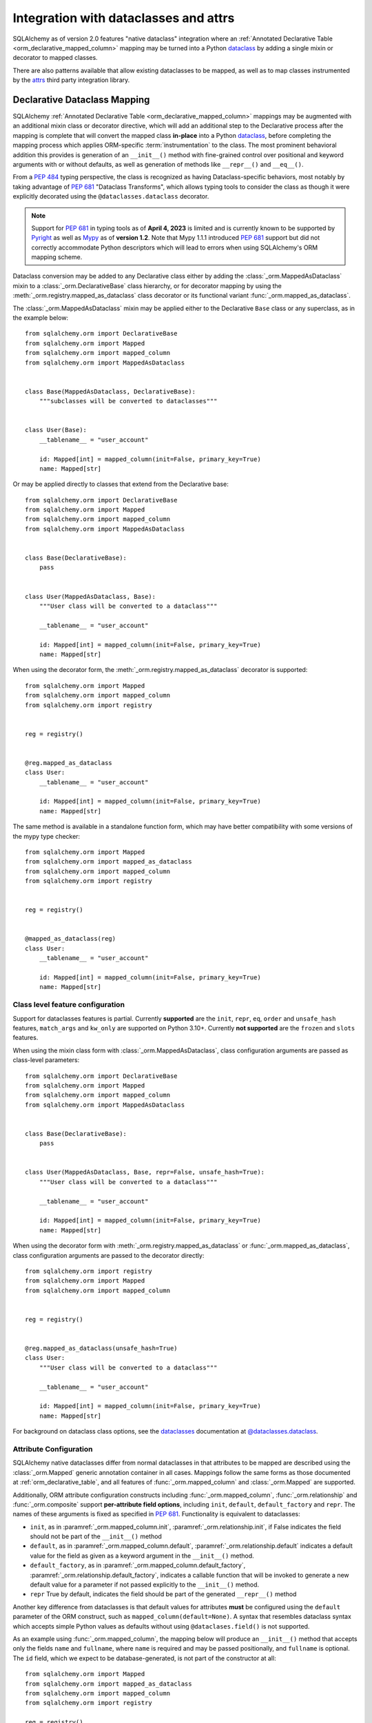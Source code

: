 .. _orm_dataclasses_toplevel:

======================================
Integration with dataclasses and attrs
======================================

SQLAlchemy as of version 2.0 features "native dataclass" integration where
an :ref:`Annotated Declarative Table <orm_declarative_mapped_column>`
mapping may be turned into a Python dataclass_ by adding a single mixin
or decorator to mapped classes.

.. versionadded:: 2.0 Integrated dataclass creation with ORM Declarative classes

There are also patterns available that allow existing dataclasses to be
mapped, as well as to map classes instrumented by the
attrs_ third party integration library.

.. _orm_declarative_native_dataclasses:

Declarative Dataclass Mapping
-----------------------------

SQLAlchemy :ref:`Annotated Declarative Table <orm_declarative_mapped_column>`
mappings may be augmented with an additional
mixin class or decorator directive, which will add an additional step to
the Declarative process after the mapping is complete that will convert
the mapped class **in-place** into a Python dataclass_, before completing
the mapping process which applies ORM-specific :term:`instrumentation`
to the class.   The most prominent behavioral addition this provides is
generation of an ``__init__()`` method with fine-grained control over
positional and keyword arguments with or without defaults, as well as
generation of methods like ``__repr__()`` and ``__eq__()``.

From a :pep:`484` typing perspective, the class is recognized
as having Dataclass-specific behaviors, most notably  by taking advantage of :pep:`681`
"Dataclass Transforms", which allows typing tools to consider the class
as though it were explicitly decorated using the ``@dataclasses.dataclass``
decorator.

.. note::  Support for :pep:`681` in typing tools as of **April 4, 2023** is
   limited and is currently known to be supported by Pyright_ as well
   as Mypy_ as of **version 1.2**.  Note that Mypy 1.1.1 introduced
   :pep:`681` support but did not correctly accommodate Python descriptors
   which will lead to errors when using SQLAlchemy's ORM mapping scheme.

   .. seealso::

      https://peps.python.org/pep-0681/#the-dataclass-transform-decorator - background
      on how libraries like SQLAlchemy enable :pep:`681` support


Dataclass conversion may be added to any Declarative class either by adding the
:class:`_orm.MappedAsDataclass` mixin to a :class:`_orm.DeclarativeBase` class
hierarchy, or for decorator mapping by using the
:meth:`_orm.registry.mapped_as_dataclass` class decorator or its
functional variant :func:`_orm.mapped_as_dataclass`.

The :class:`_orm.MappedAsDataclass` mixin may be applied either
to the Declarative ``Base`` class or any superclass, as in the example
below::


    from sqlalchemy.orm import DeclarativeBase
    from sqlalchemy.orm import Mapped
    from sqlalchemy.orm import mapped_column
    from sqlalchemy.orm import MappedAsDataclass


    class Base(MappedAsDataclass, DeclarativeBase):
        """subclasses will be converted to dataclasses"""


    class User(Base):
        __tablename__ = "user_account"

        id: Mapped[int] = mapped_column(init=False, primary_key=True)
        name: Mapped[str]

Or may be applied directly to classes that extend from the Declarative base::

    from sqlalchemy.orm import DeclarativeBase
    from sqlalchemy.orm import Mapped
    from sqlalchemy.orm import mapped_column
    from sqlalchemy.orm import MappedAsDataclass


    class Base(DeclarativeBase):
        pass


    class User(MappedAsDataclass, Base):
        """User class will be converted to a dataclass"""

        __tablename__ = "user_account"

        id: Mapped[int] = mapped_column(init=False, primary_key=True)
        name: Mapped[str]

When using the decorator form, the :meth:`_orm.registry.mapped_as_dataclass`
decorator is supported::

    from sqlalchemy.orm import Mapped
    from sqlalchemy.orm import mapped_column
    from sqlalchemy.orm import registry


    reg = registry()


    @reg.mapped_as_dataclass
    class User:
        __tablename__ = "user_account"

        id: Mapped[int] = mapped_column(init=False, primary_key=True)
        name: Mapped[str]

The same method is available in a standalone function form, which may
have better compatibility with some versions of the mypy type checker::

    from sqlalchemy.orm import Mapped
    from sqlalchemy.orm import mapped_as_dataclass
    from sqlalchemy.orm import mapped_column
    from sqlalchemy.orm import registry


    reg = registry()


    @mapped_as_dataclass(reg)
    class User:
        __tablename__ = "user_account"

        id: Mapped[int] = mapped_column(init=False, primary_key=True)
        name: Mapped[str]

.. versionadded:: 2.0.44 Added :func:`_orm.mapped_as_dataclass` after observing
   mypy compatibility issues with the method form of the same feature

Class level feature configuration
^^^^^^^^^^^^^^^^^^^^^^^^^^^^^^^^^^

Support for dataclasses features is partial.  Currently **supported** are
the ``init``, ``repr``, ``eq``, ``order`` and ``unsafe_hash`` features,
``match_args`` and ``kw_only`` are supported on Python 3.10+.
Currently **not supported** are the ``frozen`` and ``slots`` features.

When using the mixin class form with :class:`_orm.MappedAsDataclass`,
class configuration arguments are passed as class-level parameters::

    from sqlalchemy.orm import DeclarativeBase
    from sqlalchemy.orm import Mapped
    from sqlalchemy.orm import mapped_column
    from sqlalchemy.orm import MappedAsDataclass


    class Base(DeclarativeBase):
        pass


    class User(MappedAsDataclass, Base, repr=False, unsafe_hash=True):
        """User class will be converted to a dataclass"""

        __tablename__ = "user_account"

        id: Mapped[int] = mapped_column(init=False, primary_key=True)
        name: Mapped[str]

When using the decorator form with :meth:`_orm.registry.mapped_as_dataclass` or
:func:`_orm.mapped_as_dataclass`, class configuration arguments are passed to
the decorator directly::

    from sqlalchemy.orm import registry
    from sqlalchemy.orm import Mapped
    from sqlalchemy.orm import mapped_column


    reg = registry()


    @reg.mapped_as_dataclass(unsafe_hash=True)
    class User:
        """User class will be converted to a dataclass"""

        __tablename__ = "user_account"

        id: Mapped[int] = mapped_column(init=False, primary_key=True)
        name: Mapped[str]

For background on dataclass class options, see the dataclasses_ documentation
at `@dataclasses.dataclass <https://docs.python.org/3/library/dataclasses.html#dataclasses.dataclass>`_.

Attribute Configuration
^^^^^^^^^^^^^^^^^^^^^^^

SQLAlchemy native dataclasses differ from normal dataclasses in that
attributes to be mapped are described using the :class:`_orm.Mapped`
generic annotation container in all cases.    Mappings follow the same
forms as those documented at :ref:`orm_declarative_table`, and all
features of :func:`_orm.mapped_column` and :class:`_orm.Mapped` are supported.

Additionally, ORM attribute configuration constructs including
:func:`_orm.mapped_column`, :func:`_orm.relationship` and :func:`_orm.composite`
support **per-attribute field options**, including ``init``, ``default``,
``default_factory`` and ``repr``.  The names of these arguments is fixed
as specified in :pep:`681`.   Functionality is equivalent to dataclasses:

* ``init``, as in :paramref:`_orm.mapped_column.init`,
  :paramref:`_orm.relationship.init`, if False indicates the field should
  not be part of the ``__init__()`` method
* ``default``, as in :paramref:`_orm.mapped_column.default`,
  :paramref:`_orm.relationship.default`
  indicates a default value for the field as given as a keyword argument
  in the ``__init__()`` method.
* ``default_factory``, as in :paramref:`_orm.mapped_column.default_factory`,
  :paramref:`_orm.relationship.default_factory`, indicates a callable function
  that will be invoked to generate a new default value for a parameter
  if not passed explicitly to the ``__init__()`` method.
* ``repr`` True by default, indicates the field should be part of the generated
  ``__repr__()`` method


Another key difference from dataclasses is that default values for attributes
**must** be configured using the ``default`` parameter of the ORM construct,
such as ``mapped_column(default=None)``.   A syntax that resembles dataclass
syntax which accepts simple Python values as defaults without using
``@dataclases.field()`` is not supported.

As an example using :func:`_orm.mapped_column`, the mapping below will
produce an ``__init__()`` method that accepts only the fields ``name`` and
``fullname``, where ``name`` is required and may be passed positionally,
and ``fullname`` is optional.  The ``id`` field, which we expect to be
database-generated, is not part of the constructor at all::

    from sqlalchemy.orm import Mapped
    from sqlalchemy.orm import mapped_as_dataclass
    from sqlalchemy.orm import mapped_column
    from sqlalchemy.orm import registry

    reg = registry()


    @mapped_as_dataclass(reg)
    class User:
        __tablename__ = "user_account"

        id: Mapped[int] = mapped_column(init=False, primary_key=True)
        name: Mapped[str]
        fullname: Mapped[str] = mapped_column(default=None)


    # 'fullname' is optional keyword argument
    u1 = User("name")

Column Defaults
~~~~~~~~~~~~~~~

In order to accommodate the name overlap of the ``default`` argument with
the existing :paramref:`_schema.Column.default` parameter of the  :class:`_schema.Column`
construct, the :func:`_orm.mapped_column` construct disambiguates the two
names by adding a new parameter :paramref:`_orm.mapped_column.insert_default`,
which will be populated directly into the
:paramref:`_schema.Column.default` parameter of  :class:`_schema.Column`,
independently of what may be set on
:paramref:`_orm.mapped_column.default`, which is always used for the
dataclasses configuration.  For example, to configure a datetime column with
a :paramref:`_schema.Column.default` set to the ``func.utc_timestamp()`` SQL function,
but where the parameter is optional in the constructor::

    from datetime import datetime

    from sqlalchemy import func
    from sqlalchemy.orm import Mapped
    from sqlalchemy.orm import mapped_as_dataclass
    from sqlalchemy.orm import mapped_column
    from sqlalchemy.orm import registry

    reg = registry()


    @mapped_as_dataclass(reg)
    class User:
        __tablename__ = "user_account"

        id: Mapped[int] = mapped_column(init=False, primary_key=True)
        created_at: Mapped[datetime] = mapped_column(
            insert_default=func.utc_timestamp(), default=None
        )

With the above mapping, an ``INSERT`` for a new ``User`` object where no
parameter for ``created_at`` were passed proceeds as:

.. sourcecode:: pycon+sql

    >>> with Session(e) as session:
    ...     session.add(User())
    ...     session.commit()
    {execsql}BEGIN (implicit)
    INSERT INTO user_account (created_at) VALUES (utc_timestamp())
    [generated in 0.00010s] ()
    COMMIT



Integration with Annotated
~~~~~~~~~~~~~~~~~~~~~~~~~~

The approach introduced at :ref:`orm_declarative_mapped_column_pep593`
illustrates how to use :pep:`593` ``Annotated`` objects to package whole
:func:`_orm.mapped_column` constructs for re-use.  While ``Annotated`` objects
can be combined with the use of dataclasses, **dataclass-specific keyword
arguments unfortunately cannot be used within the Annotated construct**.  This
includes :pep:`681`-specific arguments ``init``, ``default``, ``repr``, and
``default_factory``, which **must** be present in a :func:`_orm.mapped_column`
or similar construct inline with the class attribute.

.. versionchanged:: 2.0.14/2.0.22  the ``Annotated`` construct when used with
   an ORM construct like :func:`_orm.mapped_column` cannot accommodate dataclass
   field parameters such as ``init`` and ``repr`` - this use goes against the
   design of Python dataclasses and is not supported by :pep:`681`, and therefore
   is also rejected by the SQLAlchemy ORM at runtime.   A deprecation warning
   is now emitted and the attribute will be ignored.

As an example, the ``init=False`` parameter below will be ignored and additionally
emit a deprecation warning::

    from typing import Annotated

    from sqlalchemy.orm import Mapped
    from sqlalchemy.orm import mapped_as_dataclass
    from sqlalchemy.orm import mapped_column
    from sqlalchemy.orm import registry

    # typing tools as well as SQLAlchemy will ignore init=False here
    intpk = Annotated[int, mapped_column(init=False, primary_key=True)]

    reg = registry()


    @mapped_as_dataclass(reg)
    class User:
        __tablename__ = "user_account"
        id: Mapped[intpk]


    # typing error as well as runtime error: Argument missing for parameter "id"
    u1 = User()

Instead, :func:`_orm.mapped_column` must be present on the right side
as well with an explicit setting for :paramref:`_orm.mapped_column.init`;
the other arguments can remain within the ``Annotated`` construct::

    from typing import Annotated

    from sqlalchemy.orm import Mapped
    from sqlalchemy.orm import mapped_as_dataclass
    from sqlalchemy.orm import mapped_column
    from sqlalchemy.orm import registry

    intpk = Annotated[int, mapped_column(primary_key=True)]

    reg = registry()


    @mapped_as_dataclass(reg)
    class User:
        __tablename__ = "user_account"

        # init=False and other pep-681 arguments must be inline
        id: Mapped[intpk] = mapped_column(init=False)


    u1 = User()

.. _orm_declarative_dc_mixins:

Using mixins and abstract superclasses
^^^^^^^^^^^^^^^^^^^^^^^^^^^^^^^^^^^^^^

Mixin and abstract superclass are supported with the Declarative Dataclass
Mapping by defining classes that are part of the :class:`_orm.MappedAsDataclass`
hierarchy, either without including a declarative base or by setting
``__abstract__ = True``.  The example below illustrates a class ``Mixin`` that is
not itself mapped, but serves as part of the base for a mapped class::

    from sqlalchemy.orm import DeclarativeBase
    from sqlalchemy.orm import MappedAsDataclass


    class Mixin(MappedAsDataclass):
        create_user: Mapped[int] = mapped_column()
        update_user: Mapped[Optional[int]] = mapped_column(default=None)


    class Base(DeclarativeBase, MappedAsDataclass):
        pass


    class User(Base, Mixin):
        __tablename__ = "sys_user"

        uid: Mapped[str] = mapped_column(
            String(50), init=False, default_factory=uuid4, primary_key=True
        )
        username: Mapped[str] = mapped_column()
        email: Mapped[str] = mapped_column()

.. tip::

    When using :class:`_orm.MappedAsDataclass` without a declarative base in
    the hiearchy, the target class is still turned into a real Python dataclass,
    so that it may properly serve as a base for a mapped dataclass.   Using
    :class:`_orm.MappedAsDataclass` (or the :func:`_orm.unmapped_dataclass` decorator
    described later in this section) is required in order for the class to be correctly
    recognized by type checkers as SQLAlchemy-enabled dataclasses.   Declarative
    itself will reject mixins / abstract classes that are not themselves
    Declarative Dataclasses (e.g. they can't be plain classes nor can they be
    plain ``@dataclass`` classes).

    .. seealso::

        :ref:`error_dcmx` - further background

Another example, where an abstract base combines :class:`_orm.MappedAsDataclass`
with ``__abstract__ = True``::

    from sqlalchemy.orm import DeclarativeBase
    from sqlalchemy.orm import MappedAsDataclass


    class Base(DeclarativeBase, MappedAsDataclass):
        pass


    class AbstractUser(Base):
        __abstract__ = True

        create_user: Mapped[int] = mapped_column()
        update_user: Mapped[Optional[int]] = mapped_column(default=None)


    class User(AbstractUser):
        __tablename__ = "sys_user"

        uid: Mapped[str] = mapped_column(
            String(50), init=False, default_factory=uuid4, primary_key=True
        )
        username: Mapped[str] = mapped_column()
        email: Mapped[str] = mapped_column()

Finally, for a hierarchy that's based on use of the :func:`_orm.mapped_as_dataclass`
decorator, mixins may be defined using the :func:`_orm.unmapped_dataclass` decorator::

    from sqlalchemy.orm import registry
    from sqlalchemy.orm import mapped_as_dataclass
    from sqlalchemy.orm import unmapped_dataclass


    @unmapped_dataclass()
    class Mixin:
        create_user: Mapped[int] = mapped_column()
        update_user: Mapped[Optional[int]] = mapped_column(default=None, init=False)


    reg = registry()


    @mapped_as_dataclass(reg)
    class User(Mixin):
        __tablename__ = "sys_user"

        uid: Mapped[str] = mapped_column(
            String(50), init=False, default_factory=uuid4, primary_key=True
        )
        username: Mapped[str] = mapped_column()
        email: Mapped[str] = mapped_column()

.. versionadded:: 2.1 Added :func:`_orm.unmapped_dataclass`

.. _orm_declarative_dc_relationships:

Relationship Configuration
^^^^^^^^^^^^^^^^^^^^^^^^^^

The :class:`_orm.Mapped` annotation in combination with
:func:`_orm.relationship` is used in the same way as described at
:ref:`relationship_patterns`.    When specifying a collection-based
:func:`_orm.relationship` as an optional keyword argument, the
:paramref:`_orm.relationship.default_factory` parameter must be passed and it
must refer to the collection class that's to be used.  Many-to-one and
scalar object references may make use of
:paramref:`_orm.relationship.default` if the default value is to be ``None``::

    from typing import List

    from sqlalchemy import ForeignKey
    from sqlalchemy.orm import Mapped
    from sqlalchemy.orm import mapped_as_dataclass
    from sqlalchemy.orm import mapped_column
    from sqlalchemy.orm import registry
    from sqlalchemy.orm import relationship

    reg = registry()


    @mapped_as_dataclass(reg)
    class Parent:
        __tablename__ = "parent"
        id: Mapped[int] = mapped_column(primary_key=True)
        children: Mapped[List["Child"]] = relationship(
            default_factory=list, back_populates="parent"
        )


    @mapped_as_dataclass(reg)
    class Child:
        __tablename__ = "child"
        id: Mapped[int] = mapped_column(primary_key=True)
        parent_id: Mapped[int] = mapped_column(ForeignKey("parent.id"))
        parent: Mapped["Parent"] = relationship(default=None)

The above mapping will generate an empty list for ``Parent.children`` when a
new ``Parent()`` object is constructed without passing ``children``, and
similarly a ``None`` value for ``Child.parent`` when a new ``Child()`` object
is constructed without passing ``parent``.

While the :paramref:`_orm.relationship.default_factory` can be automatically
derived from the given collection class of the :func:`_orm.relationship`
itself, this would break compatibility with dataclasses, as the presence
of :paramref:`_orm.relationship.default_factory` or
:paramref:`_orm.relationship.default` is what determines if the parameter is
to be required or optional when rendered into the ``__init__()`` method.

.. _orm_declarative_native_dataclasses_non_mapped_fields:

Using Non-Mapped Dataclass Fields
^^^^^^^^^^^^^^^^^^^^^^^^^^^^^^^^^

When using Declarative dataclasses, non-mapped fields may be used on the
class as well, which will be part of the dataclass construction process but
will not be mapped.   Any field that does not use :class:`.Mapped` will
be ignored by the mapping process.   In the example below, the fields
``ctrl_one`` and ``ctrl_two`` will be part of the instance-level state
of the object, but will not be persisted by the ORM::


    from sqlalchemy.orm import Mapped
    from sqlalchemy.orm import mapped_as_dataclass
    from sqlalchemy.orm import mapped_column
    from sqlalchemy.orm import registry

    reg = registry()


    @mapped_as_dataclass(reg)
    class Data:
        __tablename__ = "data"

        id: Mapped[int] = mapped_column(init=False, primary_key=True)
        status: Mapped[str]

        ctrl_one: Optional[str] = None
        ctrl_two: Optional[str] = None

Instance of ``Data`` above can be created as::

    d1 = Data(status="s1", ctrl_one="ctrl1", ctrl_two="ctrl2")

A more real world example might be to make use of the Dataclasses
``InitVar`` feature in conjunction with the ``__post_init__()`` feature to
receive init-only fields that can be used to compose persisted data.
In the example below, the ``User``
class is declared using ``id``, ``name`` and ``password_hash`` as mapped features,
but makes use of init-only ``password`` and ``repeat_password`` fields to
represent the user creation process (note: to run this example, replace
the function ``your_crypt_function_here()`` with a third party crypt
function, such as `bcrypt <https://pypi.org/project/bcrypt/>`_ or
`argon2-cffi <https://pypi.org/project/argon2-cffi/>`_)::

    from dataclasses import InitVar
    from typing import Optional

    from sqlalchemy.orm import Mapped
    from sqlalchemy.orm import mapped_as_dataclass
    from sqlalchemy.orm import mapped_column
    from sqlalchemy.orm import registry

    reg = registry()


    @mapped_as_dataclass(reg)
    class User:
        __tablename__ = "user_account"

        id: Mapped[int] = mapped_column(init=False, primary_key=True)
        name: Mapped[str]

        password: InitVar[str]
        repeat_password: InitVar[str]

        password_hash: Mapped[str] = mapped_column(init=False, nullable=False)

        def __post_init__(self, password: str, repeat_password: str):
            if password != repeat_password:
                raise ValueError("passwords do not match")

            self.password_hash = your_crypt_function_here(password)

The above object is created with parameters ``password`` and
``repeat_password``, which are consumed up front so that the ``password_hash``
variable may be generated::

    >>> u1 = User(name="some_user", password="xyz", repeat_password="xyz")
    >>> u1.password_hash
    '$6$9ppc... (example crypted string....)'

.. versionchanged:: 2.0.0rc1  When using :meth:`_orm.registry.mapped_as_dataclass`
   or :class:`.MappedAsDataclass`, fields that do not include the
   :class:`.Mapped` annotation may be included, which will be treated as part
   of the resulting dataclass but not be mapped, without the need to
   also indicate the ``__allow_unmapped__`` class attribute.  Previous 2.0
   beta releases would require this attribute to be explicitly present,
   even though the purpose of this attribute was only to allow legacy
   ORM typed mappings to continue to function.

.. _dataclasses_pydantic:

Integrating with Alternate Dataclass Providers such as Pydantic
^^^^^^^^^^^^^^^^^^^^^^^^^^^^^^^^^^^^^^^^^^^^^^^^^^^^^^^^^^^^^^^

.. warning::

    The dataclass layer of Pydantic is **not fully compatible** with
    SQLAlchemy's class instrumentation without additional internal changes,
    and many features such as related collections may not work correctly.

    For Pydantic compatibility, please consider the
    `SQLModel <https://sqlmodel.tiangolo.com>`_ ORM which is built with
    Pydantic on top of SQLAlchemy ORM, which includes special implementation
    details which **explicitly resolve** these incompatibilities.

SQLAlchemy's :class:`_orm.MappedAsDataclass` class
:meth:`_orm.registry.mapped_as_dataclass` method, and
:func:`_orm.mapped_as_dataclass` functions call directly into
the Python standard library ``dataclasses.dataclass`` class decorator, after
the declarative mapping process has been applied to the class.  This
function call may be swapped out for alternateive dataclasses providers,
such as that of Pydantic, using the ``dataclass_callable`` parameter
accepted by :class:`_orm.MappedAsDataclass` as a class keyword argument
as well as by :meth:`_orm.registry.mapped_as_dataclass`::

    from sqlalchemy.orm import DeclarativeBase
    from sqlalchemy.orm import Mapped
    from sqlalchemy.orm import mapped_column
    from sqlalchemy.orm import MappedAsDataclass
    from sqlalchemy.orm import registry


    class Base(
        MappedAsDataclass,
        DeclarativeBase,
        dataclass_callable=pydantic.dataclasses.dataclass,
    ):
        pass


    class User(Base):
        __tablename__ = "user"

        id: Mapped[int] = mapped_column(primary_key=True)
        name: Mapped[str]

The above ``User`` class will be applied as a dataclass, using Pydantic's
``pydantic.dataclasses.dataclasses`` callable.     The process is available
both for mapped classes as well as mixins that extend from
:class:`_orm.MappedAsDataclass` or which have
:meth:`_orm.registry.mapped_as_dataclass` applied directly.

.. versionadded:: 2.0.4 Added the ``dataclass_callable`` class and method
   parameters for :class:`_orm.MappedAsDataclass` and
   :meth:`_orm.registry.mapped_as_dataclass`, and adjusted some of the
   dataclass internals to accommodate more strict dataclass functions such as
   that of Pydantic.


.. _orm_declarative_dataclasses:

Applying ORM Mappings to an existing dataclass (legacy dataclass use)
---------------------------------------------------------------------

.. legacy::

   The approaches described here are superseded by
   the :ref:`orm_declarative_native_dataclasses` feature new in the 2.0
   series of SQLAlchemy.  This newer version of the feature builds upon
   the dataclass support first added in version 1.4, which is described
   in this section.

To map an existing dataclass, SQLAlchemy's "inline" declarative directives
cannot be used directly; ORM directives are assigned using one of three
techniques:

* Using "Declarative with Imperative Table", the table / column to be mapped
  is defined using a :class:`_schema.Table` object assigned to the
  ``__table__`` attribute of the class; relationships are defined within
  ``__mapper_args__`` dictionary.  The class is mapped using the
  :meth:`_orm.registry.mapped` decorator.   An example is below at
  :ref:`orm_declarative_dataclasses_imperative_table`.

* Using full "Declarative", the Declarative-interpreted directives such as
  :class:`_schema.Column`, :func:`_orm.relationship` are added to the
  ``.metadata`` dictionary of the ``dataclasses.field()`` construct, where
  they are consumed by the declarative process.  The class is again
  mapped using the :meth:`_orm.registry.mapped` decorator.  See the example
  below at :ref:`orm_declarative_dataclasses_declarative_table`.

* An "Imperative" mapping can be applied to an existing dataclass using
  the :meth:`_orm.registry.map_imperatively` method to produce the mapping
  in exactly the same way as described at :ref:`orm_imperative_mapping`.
  This is illustrated below at :ref:`orm_imperative_dataclasses`.

The general process by which SQLAlchemy applies mappings to a dataclass
is the same as that of an ordinary class, but also includes that
SQLAlchemy will detect class-level attributes that were part of the
dataclasses declaration process and replace them at runtime with
the usual SQLAlchemy ORM mapped attributes.   The ``__init__`` method that
would have been generated by dataclasses is left intact, as is the same
for all the other methods that dataclasses generates such as
``__eq__()``, ``__repr__()``, etc.

.. _orm_declarative_dataclasses_imperative_table:

Mapping pre-existing dataclasses using Declarative With Imperative Table
^^^^^^^^^^^^^^^^^^^^^^^^^^^^^^^^^^^^^^^^^^^^^^^^^^^^^^^^^^^^^^^^^^^^^^^^

An example of a mapping using ``@dataclass`` using
:ref:`orm_imperative_table_configuration` is below. A complete
:class:`_schema.Table` object is constructed explicitly and assigned to the
``__table__`` attribute. Instance fields are defined using normal dataclass
syntaxes. Additional :class:`.MapperProperty`
definitions such as :func:`.relationship`, are placed in the
:ref:`__mapper_args__ <orm_declarative_mapper_options>` class-level
dictionary underneath the ``properties`` key, corresponding to the
:paramref:`_orm.Mapper.properties` parameter::

    from __future__ import annotations

    from dataclasses import dataclass, field
    from typing import List, Optional

    from sqlalchemy import Column, ForeignKey, Integer, String, Table
    from sqlalchemy.orm import registry, relationship

    mapper_registry = registry()


    @mapper_registry.mapped
    @dataclass
    class User:
        __table__ = Table(
            "user",
            mapper_registry.metadata,
            Column("id", Integer, primary_key=True),
            Column("name", String(50)),
            Column("fullname", String(50)),
            Column("nickname", String(12)),
        )
        id: int = field(init=False)
        name: Optional[str] = None
        fullname: Optional[str] = None
        nickname: Optional[str] = None
        addresses: List[Address] = field(default_factory=list)

        __mapper_args__ = {  # type: ignore
            "properties": {
                "addresses": relationship("Address"),
            }
        }


    @mapper_registry.mapped
    @dataclass
    class Address:
        __table__ = Table(
            "address",
            mapper_registry.metadata,
            Column("id", Integer, primary_key=True),
            Column("user_id", Integer, ForeignKey("user.id")),
            Column("email_address", String(50)),
        )
        id: int = field(init=False)
        user_id: int = field(init=False)
        email_address: Optional[str] = None

In the above example, the ``User.id``, ``Address.id``, and ``Address.user_id``
attributes are defined as ``field(init=False)``. This means that parameters for
these won't be added to ``__init__()`` methods, but
:class:`.Session` will still be able to set them after getting their values
during flush from autoincrement or other default value generator.   To
allow them to be specified in the constructor explicitly, they would instead
be given a default value of ``None``.

For a :func:`_orm.relationship` to be declared separately, it needs to be
specified directly within the :paramref:`_orm.Mapper.properties` dictionary
which itself is specified within the ``__mapper_args__`` dictionary, so that it
is passed to the constructor for :class:`_orm.Mapper`. An alternative to this
approach is in the next example.


.. warning::
    Declaring a dataclass ``field()`` setting a ``default`` together with ``init=False``
    will not work as would be expected with a totally plain dataclass,
    since the SQLAlchemy class instrumentation will replace
    the default value set on the class by the dataclass creation process.
    Use ``default_factory`` instead. This adaptation is done automatically when
    making use of :ref:`orm_declarative_native_dataclasses`.

.. _orm_declarative_dataclasses_declarative_table:

Mapping pre-existing dataclasses using Declarative-style fields
^^^^^^^^^^^^^^^^^^^^^^^^^^^^^^^^^^^^^^^^^^^^^^^^^^^^^^^^^^^^^^^

.. legacy:: This approach to Declarative mapping with
   dataclasses should be considered as legacy.  It will remain supported
   however is unlikely to offer any advantages against the new
   approach detailed at :ref:`orm_declarative_native_dataclasses`.

   Note that **mapped_column() is not supported with this use**;
   the :class:`_schema.Column` construct should continue to be used to declare
   table metadata within the ``metadata`` field of ``dataclasses.field()``.

The fully declarative approach requires that :class:`_schema.Column` objects
are declared as class attributes, which when using dataclasses would conflict
with the dataclass-level attributes.  An approach to combine these together
is to make use of the ``metadata`` attribute on the ``dataclass.field``
object, where SQLAlchemy-specific mapping information may be supplied.
Declarative supports extraction of these parameters when the class
specifies the attribute ``__sa_dataclass_metadata_key__``.  This also
provides a more succinct method of indicating the :func:`_orm.relationship`
association::


    from __future__ import annotations

    from dataclasses import dataclass, field
    from typing import List

    from sqlalchemy import Column, ForeignKey, Integer, String
    from sqlalchemy.orm import registry, relationship

    mapper_registry = registry()


    @mapper_registry.mapped
    @dataclass
    class User:
        __tablename__ = "user"

        __sa_dataclass_metadata_key__ = "sa"
        id: int = field(init=False, metadata={"sa": Column(Integer, primary_key=True)})
        name: str = field(default=None, metadata={"sa": Column(String(50))})
        fullname: str = field(default=None, metadata={"sa": Column(String(50))})
        nickname: str = field(default=None, metadata={"sa": Column(String(12))})
        addresses: List[Address] = field(
            default_factory=list, metadata={"sa": relationship("Address")}
        )


    @mapper_registry.mapped
    @dataclass
    class Address:
        __tablename__ = "address"
        __sa_dataclass_metadata_key__ = "sa"
        id: int = field(init=False, metadata={"sa": Column(Integer, primary_key=True)})
        user_id: int = field(init=False, metadata={"sa": Column(ForeignKey("user.id"))})
        email_address: str = field(default=None, metadata={"sa": Column(String(50))})

.. _orm_declarative_dataclasses_mixin:

Using Declarative Mixins with pre-existing dataclasses
~~~~~~~~~~~~~~~~~~~~~~~~~~~~~~~~~~~~~~~~~~~~~~~~~~~~~~

In the section :ref:`orm_mixins_toplevel`, Declarative Mixin classes
are introduced.  One requirement of declarative mixins is that certain
constructs that can't be easily duplicated must be given as callables,
using the :class:`_orm.declared_attr` decorator, such as in the
example at :ref:`orm_declarative_mixins_relationships`::

    class RefTargetMixin:
        @declared_attr
        def target_id(cls) -> Mapped[int]:
            return mapped_column("target_id", ForeignKey("target.id"))

        @declared_attr
        def target(cls):
            return relationship("Target")

This form is supported within the Dataclasses ``field()`` object by using
a lambda to indicate the SQLAlchemy construct inside the ``field()``.
Using :func:`_orm.declared_attr` to surround the lambda is optional.
If we wanted to produce our ``User`` class above where the ORM fields
came from a mixin that is itself a dataclass, the form would be::

    @dataclass
    class UserMixin:
        __tablename__ = "user"

        __sa_dataclass_metadata_key__ = "sa"

        id: int = field(init=False, metadata={"sa": Column(Integer, primary_key=True)})

        addresses: List[Address] = field(
            default_factory=list, metadata={"sa": lambda: relationship("Address")}
        )


    @dataclass
    class AddressMixin:
        __tablename__ = "address"
        __sa_dataclass_metadata_key__ = "sa"
        id: int = field(init=False, metadata={"sa": Column(Integer, primary_key=True)})
        user_id: int = field(
            init=False, metadata={"sa": lambda: Column(ForeignKey("user.id"))}
        )
        email_address: str = field(default=None, metadata={"sa": Column(String(50))})


    @mapper_registry.mapped
    class User(UserMixin):
        pass


    @mapper_registry.mapped
    class Address(AddressMixin):
        pass

.. versionadded:: 1.4.2  Added support for "declared attr" style mixin attributes,
   namely :func:`_orm.relationship` constructs as well as :class:`_schema.Column`
   objects with foreign key declarations, to be used within "Dataclasses
   with Declarative Table" style mappings.



.. _orm_imperative_dataclasses:

Mapping pre-existing dataclasses using Imperative Mapping
^^^^^^^^^^^^^^^^^^^^^^^^^^^^^^^^^^^^^^^^^^^^^^^^^^^^^^^^^

As described previously, a class which is set up as a dataclass using the
``@dataclass`` decorator can then be further decorated using the
:meth:`_orm.registry.mapped` decorator in order to apply declarative-style
mapping to the class. As an alternative to using the
:meth:`_orm.registry.mapped` decorator, we may also pass the class through the
:meth:`_orm.registry.map_imperatively` method instead, so that we may pass all
:class:`_schema.Table` and :class:`_orm.Mapper` configuration imperatively to
the function rather than having them defined on the class itself as class
variables::

    from __future__ import annotations

    from dataclasses import dataclass
    from dataclasses import field
    from typing import List

    from sqlalchemy import Column
    from sqlalchemy import ForeignKey
    from sqlalchemy import Integer
    from sqlalchemy import MetaData
    from sqlalchemy import String
    from sqlalchemy import Table
    from sqlalchemy.orm import registry
    from sqlalchemy.orm import relationship

    mapper_registry = registry()


    @dataclass
    class User:
        id: int = field(init=False)
        name: str = None
        fullname: str = None
        nickname: str = None
        addresses: List[Address] = field(default_factory=list)


    @dataclass
    class Address:
        id: int = field(init=False)
        user_id: int = field(init=False)
        email_address: str = None


    metadata_obj = MetaData()

    user = Table(
        "user",
        metadata_obj,
        Column("id", Integer, primary_key=True),
        Column("name", String(50)),
        Column("fullname", String(50)),
        Column("nickname", String(12)),
    )

    address = Table(
        "address",
        metadata_obj,
        Column("id", Integer, primary_key=True),
        Column("user_id", Integer, ForeignKey("user.id")),
        Column("email_address", String(50)),
    )

    mapper_registry.map_imperatively(
        User,
        user,
        properties={
            "addresses": relationship(Address, backref="user", order_by=address.c.id),
        },
    )

    mapper_registry.map_imperatively(Address, address)

The same warning mentioned in :ref:`orm_declarative_dataclasses_imperative_table`
applies when using this mapping style.

.. _orm_declarative_attrs_imperative_table:

Applying ORM mappings to an existing attrs class
-------------------------------------------------

.. warning:: The ``attrs`` library is not part of SQLAlchemy's continuous
   integration testing, and compatibility with this library may change without
   notice due to incompatibilities introduced by either side.


The attrs_ library is a popular third party library that provides similar
features as dataclasses, with many additional features provided not
found in ordinary dataclasses.

A class augmented with attrs_ uses the ``@define`` decorator. This decorator
initiates a process to scan the class for attributes that define the class'
behavior, which are then used to generate methods, documentation, and
annotations.

The SQLAlchemy ORM supports mapping an attrs_ class using **Imperative** mapping.
The general form of this style is equivalent to the
:ref:`orm_imperative_dataclasses` mapping form used with
dataclasses, where the class construction uses ``attrs`` alone, with ORM mappings
applied after the fact without any class attribute scanning.

The ``@define`` decorator of attrs_ by default replaces the annotated class
with a new __slots__ based class, which is not supported. When using the old
style annotation ``@attr.s`` or using ``define(slots=False)``, the class
does not get replaced. Furthermore ``attrs`` removes its own class-bound attributes
after the decorator runs, so that SQLAlchemy's mapping process takes over these
attributes without any issue. Both decorators, ``@attr.s`` and ``@define(slots=False)``
work with SQLAlchemy.

.. versionchanged:: 2.0  SQLAlchemy integration with ``attrs`` works only
   with imperative mapping style, that is, not using Declarative.
   The introduction of ORM Annotated Declarative style is not cross-compatible
   with ``attrs``.

The ``attrs`` class is built first.  The SQLAlchemy ORM mapping can be
applied after the fact using :meth:`_orm.registry.map_imperatively`::

    from __future__ import annotations

    from typing import List

    from attrs import define
    from sqlalchemy import Column
    from sqlalchemy import ForeignKey
    from sqlalchemy import Integer
    from sqlalchemy import MetaData
    from sqlalchemy import String
    from sqlalchemy import Table
    from sqlalchemy.orm import registry
    from sqlalchemy.orm import relationship

    mapper_registry = registry()


    @define(slots=False)
    class User:
        id: int
        name: str
        fullname: str
        nickname: str
        addresses: List[Address]


    @define(slots=False)
    class Address:
        id: int
        user_id: int
        email_address: Optional[str]


    metadata_obj = MetaData()

    user = Table(
        "user",
        metadata_obj,
        Column("id", Integer, primary_key=True),
        Column("name", String(50)),
        Column("fullname", String(50)),
        Column("nickname", String(12)),
    )

    address = Table(
        "address",
        metadata_obj,
        Column("id", Integer, primary_key=True),
        Column("user_id", Integer, ForeignKey("user.id")),
        Column("email_address", String(50)),
    )

    mapper_registry.map_imperatively(
        User,
        user,
        properties={
            "addresses": relationship(Address, backref="user", order_by=address.c.id),
        },
    )

    mapper_registry.map_imperatively(Address, address)

.. _dataclass: https://docs.python.org/3/library/dataclasses.html
.. _dataclasses: https://docs.python.org/3/library/dataclasses.html
.. _attrs: https://pypi.org/project/attrs/
.. _mypy: https://mypy.readthedocs.io/en/stable/
.. _pyright: https://github.com/microsoft/pyright
